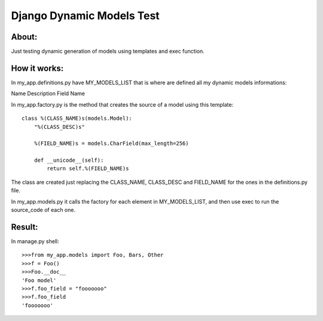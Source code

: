 ===================================
Django Dynamic Models Test
===================================

About:
-----------------------------------

Just testing dynamic generation of models using templates and exec function.

How it works:
-----------------------------------
In my_app.definitions.py have MY_MODELS_LIST that is where are defined all my dynamic models informations:

Name
Description
Field Name

In my_app.factory.py is the method that creates the source of a model using this template::

    class %(CLASS_NAME)s(models.Model):
        "%(CLASS_DESC)s"
        
        %(FIELD_NAME)s = models.CharField(max_length=256)

        def __unicode__(self):
            return self.%(FIELD_NAME)s

The class are created just replacing the CLASS_NAME, CLASS_DESC and FIELD_NAME for the ones in the definitions.py file.

In my_app.models.py it calls the factory for each element in MY_MODELS_LIST, and then use exec to run the source_code of each one.

Result:
-----------------------------------
In manage.py shell::

    >>>from my_app.models import Foo, Bars, Other
    >>>f = Foo()
    >>>Foo.__doc__
    'Foo model'
    >>>f.foo_field = "fooooooo"
    >>>f.foo_field
    'fooooooo'
